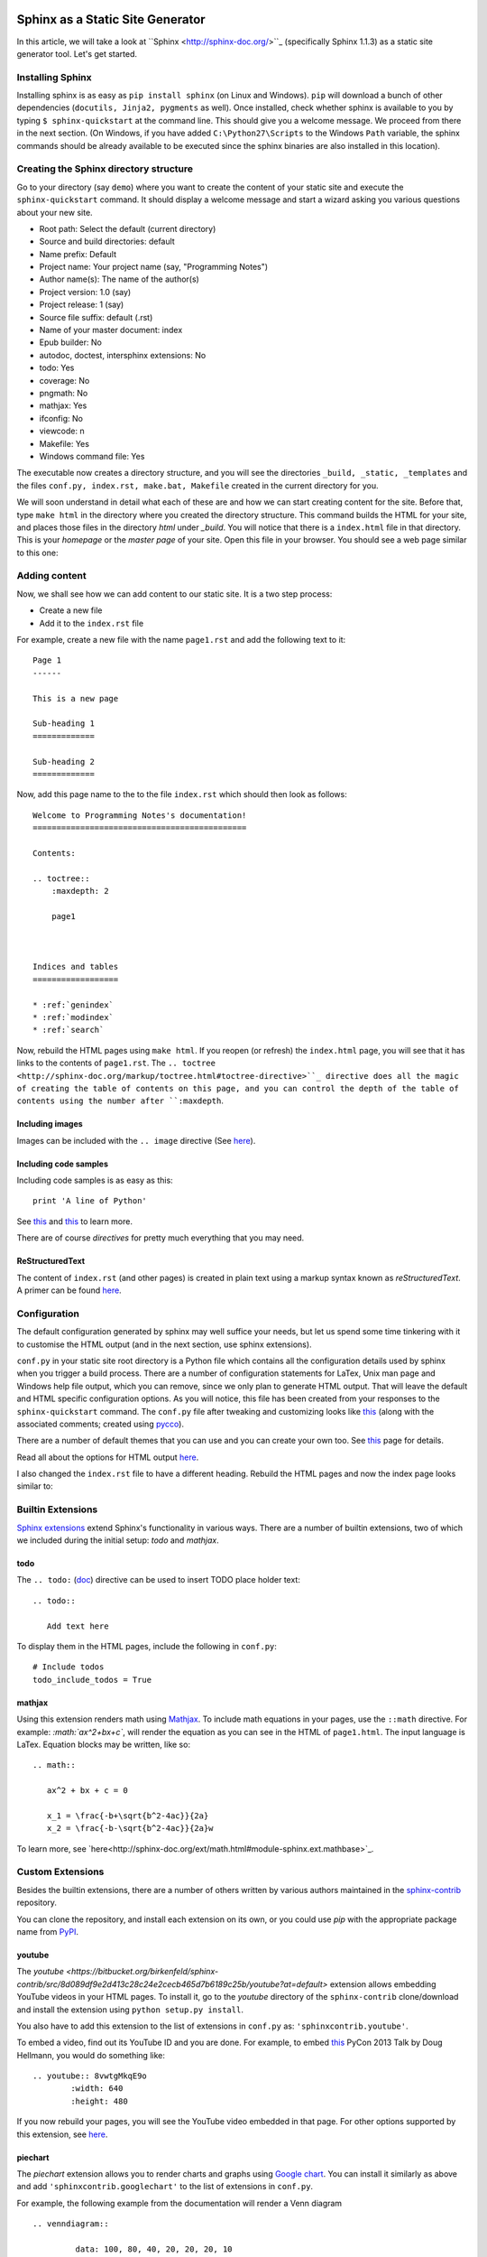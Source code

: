 Sphinx as a Static Site Generator
---------------------------------

In this article, we will take a look at ``Sphinx
<http://sphinx-doc.org/>``_ (specifically Sphinx 1.1.3) as a static
site generator tool. Let's get started.

Installing Sphinx
=================

Installing sphinx is as easy as ``pip install sphinx`` (on Linux and
Windows). ``pip`` will download a bunch of other dependencies (``docutils,
Jinja2, pygments`` as well). Once installed, check whether sphinx is
available to you by typing ``$ sphinx-quickstart`` at the command
line. This should give you a welcome message. We proceed from there in
the next section. (On Windows, if you have added
``C:\Python27\Scripts`` to the Windows ``Path`` variable, the sphinx
commands should be already available to be executed since the
sphinx binaries are also installed in this location).


Creating the Sphinx directory structure
=======================================

Go to your directory (say ``demo``) where you want to create the content of your
static site and execute the ``sphinx-quickstart`` command. It should
display a welcome message and start a wizard asking you various
questions about your new site.

- Root path: Select the default (current directory)
- Source and build directories: default
- Name prefix: Default
- Project name: Your project name (say, "Programming Notes")
- Author name(s): The name of the author(s)
- Project version: 1.0 (say)
- Project release: 1 (say)
- Source file suffix: default (.rst)
- Name of your master document: index
- Epub builder: No
- autodoc, doctest, intersphinx extensions: No
- todo: Yes
- coverage: No
- pngmath: No
- mathjax: Yes
- ifconfig: No
- viewcode: n
- Makefile: Yes
- Windows command file: Yes

The executable now creates a directory structure, and you will see the
directories ``_build, _static, _templates`` and the files ``conf.py,
index.rst, make.bat, Makefile`` created in the current directory for
you.

We will soon understand in detail what each of these are and how we
can start creating content for the site. Before that, type ``make
html`` in the directory where you created the directory
structure. This command builds the HTML for your site, and places
those files in the directory `html` under `_build`. You will notice
that there is a ``index.html`` file in that directory. This is your
`homepage` or the `master page` of your site. Open this file in your
browser. You should see a web page similar to this one:

.. image:: screenshots/screenshot-1.png
   :scale: 60
   :alt: Homepage


Adding content
==============
Now, we shall see how we can add content to our static site. It is a
two step process:

- Create a new file
- Add it to the ``index.rst`` file

For example, create a new file with the name ``page1.rst`` and add the
following text to it::

    Page 1
    ------

    This is a new page

    Sub-heading 1
    =============

    Sub-heading 2
    =============

Now, add this page name to the to the file ``index.rst`` which should
then look as follows::
 

    Welcome to Programming Notes's documentation!
    =============================================

    Contents:

    .. toctree::
        :maxdepth: 2

   	page1



    Indices and tables
    ==================

    * :ref:`genindex`
    * :ref:`modindex`
    * :ref:`search`

Now, rebuild the HTML pages using ``make html``. If you reopen (or
refresh) the ``index.html`` page, you will see that it has links to
the contents of ``page1.rst``. The ``.. toctree
<http://sphinx-doc.org/markup/toctree.html#toctree-directive>``_
directive does all the magic of creating the table of contents on
this page, and you can control the depth of the table of contents
using the number after ``:maxdepth``.

Including images
~~~~~~~~~~~~~~~~

Images can be included with the ``.. image`` directive (See `here <http://docutils.sourceforge.net/docs/ref/rst/directives.html#image>`_).

Including code samples
~~~~~~~~~~~~~~~~~~~~~~

Including code samples is as easy as this::

    print 'A line of Python'


See `this <http://sphinx-doc.org/rest.html#source-code>`_ and `this
<http://sphinx-doc.org/markup/code.html>`_ to learn more.

There are of course *directives*  for pretty much everything that you
may need.

ReStructuredText
~~~~~~~~~~~~~~~~

The content of ``index.rst`` (and other pages) is created in plain
text using a markup syntax known as *reStructuredText*. A primer can
be found `here <http://sphinx-doc.org/rest.html#rst-primer>`_.


Configuration
=============

The default configuration generated by sphinx may well suffice your
needs, but let us spend some time tinkering with it to customise the
HTML output (and in the next section, use sphinx extensions).

``conf.py`` in your static site root directory is a Python file which
contains all the configuration details used by sphinx when you trigger
a build process. There are a number of configuration statements for
LaTex, Unix man page and Windows help file output, which you can
remove, since we only plan to generate HTML output. That will leave
the default and HTML specific configuration options. As you will
notice, this file has been created from your responses to the
``sphinx-quickstart`` command. The ``conf.py`` file after tweaking and
customizing looks like `this <conf.html>`_ (along with the associated
comments; created using `pycco <http://fitzgen.github.com/pycco/>`_).

There are a number of default themes that you can use and you can
create your own too. See `this <http://sphinx-doc.org/theming.html>`_
page for details.

Read all about the options for HTML output `here
<http://sphinx-doc.org/config.html#options-for-html-output>`_.

I also changed the ``index.rst`` file to have a different heading.
Rebuild the HTML pages and now the index page looks similar to:

.. image:: screenshots/screenshot-2.png
   :scale: 60
   :alt: Homepage


Builtin Extensions
================

`Sphinx extensions <http://sphinx-doc.org/extensions.html>`_ extend
Sphinx's functionality in various ways. There are a number of builtin
extensions, two of which we included during the initial setup: `todo`
and `mathjax`.

todo
~~~~

The ``.. todo:`` (`doc
<http://sphinx-doc.org/ext/todo.html#confval-todo_include_todos>`_)
directive can be used to insert TODO place holder text:: 

    .. todo::

       Add text here


To display them in the HTML pages, include the following in
``conf.py``::

    # Include todos
    todo_include_todos = True


mathjax
~~~~~~~~

Using this extension renders math using `Mathjax
<http://docs.mathjax.org/en/latest/start.html>`_. To include math
equations in your pages, use the ``::math`` directive. For example:
`:math:`ax^2+bx+c``, will render the equation as you can see in the
HTML of ``page1.html``. The input language is LaTex. Equation blocks
may be written, like so::

    .. math::
    
       ax^2 + bx + c = 0
       
       x_1 = \frac{-b+\sqrt{b^2-4ac}}{2a}
       x_2 = \frac{-b-\sqrt{b^2-4ac}}{2a}w
       

To learn more, see
`here<http://sphinx-doc.org/ext/math.html#module-sphinx.ext.mathbase>`_.

Custom Extensions
=================

Besides the builtin extensions, there are a number of others written
by various authors maintained in the `sphinx-contrib
<https://bitbucket.org/birkenfeld/sphinx-contrib>`_ repository.

You can clone the repository, and install each extension on its own,
or you could use `pip` with the appropriate package name from `PyPI <https://pypi.python.org/pypi?%3Aaction=search&term=sphinxcontrib&submit=search>`_.   

youtube
~~~~~~~

The `youtube
<https://bitbucket.org/birkenfeld/sphinx-contrib/src/8d089df9e2d413c28c24e2cecb465d7b6189c25b/youtube?at=default>`
extension allows embedding YouTube videos in your HTML pages. To
install it, go to the `youtube` directory of the ``sphinx-contrib``
clone/download and install the extension using ``python setup.py
install``. 

You also have to add this extension to the list of extensions in
``conf.py`` as: ``'sphinxcontrib.youtube'``.

To embed a video, find out its YouTube ID and you are done. For
example, to embed `this
<https://www.youtube.com/watch?v=8vwtgMkqE9o>`_ PyCon 2013 Talk by
Doug Hellmann, you would do something like::

    .. youtube:: 8vwtgMkqE9o
            :width: 640
            :height: 480


If you now rebuild your pages, you will see the YouTube video embedded
in that page. For other options supported by this extension, see `here
<https://bitbucket.org/birkenfeld/sphinx-contrib/src/8d089df9e2d413c28c24e2cecb465d7b6189c25b/youtube?at=default>`_.
     

piechart
~~~~~~~~

The `piechart` extension allows you to render charts and graphs using
`Google chart <https://developers.google.com/chart/>`_. You can
install it similarly as above and add ``'sphinxcontrib.googlechart'`` to
the list of extensions in ``conf.py``.

For example, the following example from the documentation will render a Venn diagram ::

    .. venndiagram::

             data: 100, 80, 40, 20, 20, 20, 10


To learn more about this extension, see `here <https://bitbucket.org/birkenfeld/sphinx-contrib/src/8d089df9e2d413c28c24e2cecb465d7b6189c25b/googlechart?at=default>`_.


Publishing
==========

To share your HTML pages on the Internet, you have various options.

Copying the HTML directory
--------------------------

If you already have an account on a web host, simply copy the contents
of the ``html`` sub-directory to an appropriate location of your web
host and you are done.

Read the docs
-------------

If you are going to store your sphinx root directory in a public
source code repository, you can use `read the docs
<readthedocs.org>`. I highly recommend using this option if you are
going to store your documentation sources in a public repository. Once
you have setup the appropriate hook, your sources would be built
automatically everytime you push a change.

Using GitHub pages
------------------

This is the option I will describe in some detail, since it may be a
little involved and also I haven't tried this yet, myself. 

First, create a new *empty* repository with no README on `GitHub
<http://www.github.com>`_. Let's call it `site`. Now, clone the
repository::

    
    git clone https://github.com/amitsaha/site.git
    Cloning into 'site'...
    warning: You appear to have cloned an empty repository.

Create a ``gh-pages`` branch in your repository and switch to it::

    git checkout -b gh-pages

Create an empty file with the name ``.nojekyll``. This is to allow us
to use file and directory names beginning with ``_``, as it tells
Jekyll not to process it. (See
`here<https://help.github.com/articles/files-that-start-with-an-underscore-are-missing>`_
for the background). You will recall that we have directories such as
``_static`` and ``_templates`` generated by Sphinx in ``html``
directory, and hence we will need to create this file. 

::
    touch .nojekyll

Now, let us say that you want to store your HTML files in a separate
directory, called ``demo``::

    mkdir demo

Now, copy *all* the files and directories in ``html`` directory to this
directory.

Add the ``demo`` directory and ``.nojekyll`` file to Git and commit
the changes::

    git add .nojekyll
    git add demo
    git commit -m "Created .nojekyll and first commit of static HTML"

Now, push the ``gh-pages`` branch to the remote repository::

    git push origin gh-pages


Once that is complete, you can now go to the URL:
``http://githubusername.github.com/site/demo`` to see your pages. See
`this<http://amitsaha.github.com/site/demo`_ page as an example.

You can of course now have multiple directories in the ``site``
repository and then you can host a different set of static pages.


Conclusion
==========

In this article, I have discussed how Sphinx can be used to create a set
of HTML pages with the ability to embed code, images, YouTube videos
and charts. We created the content in reStructuredText and then used
Sphinx's build tools to convert them into a set of standalone HTML
pages. We also looked at a few ways we could host these pages and make
them available publicly.

In a next article, we will focus on creating documentation which is coupled
with a software project and explore Sphinx's various features useful
in such a scenario.

Article and Terms of use
========================

The source for this article is available `here
<https://github.com/amitsaha/notes/blob/master/sphinx/static_html.rst>`_. The
article source is not be reproduced/remixed in any form without an
explicit permission from me. The demo Sphinx project can be found in
`demo <demo>`_.

Contact
=======

How did you find this article? Drop a line at amitsaha.in@gmail.com or tweet me @echorand.
